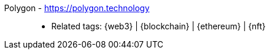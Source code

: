 [#polygon]#Polygon# - https://polygon.technology::
* Related tags: {web3} | {blockchain} | {ethereum} | {nft}
